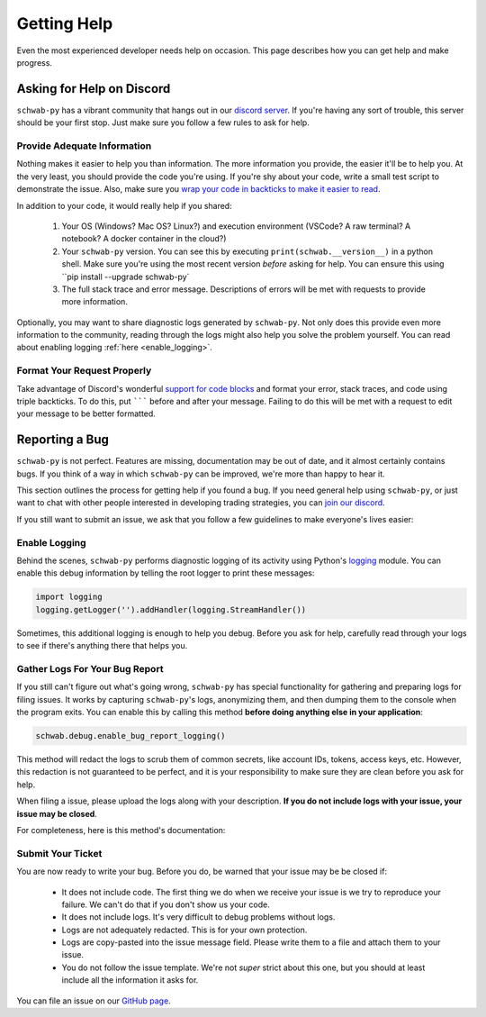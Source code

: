 .. highlight:: python
.. py:module:: schwab.debug

.. _help:

============
Getting Help
============

Even the most experienced developer needs help on occasion. This page describes 
how you can get help and make progress. 


--------------------------
Asking for Help on Discord
--------------------------

``schwab-py`` has a vibrant community that hangs out in our `discord server
<https://discord.gg/M3vjtHj>`__. If you're having any sort of trouble, this 
server should be your first stop. Just make sure you follow a few rules to ask 
for help. 

~~~~~~~~~~~~~~~~~~~~~~~~~~~~
Provide Adequate Information
~~~~~~~~~~~~~~~~~~~~~~~~~~~~

Nothing makes it easier to help you than information. The more information 
you provide, the easier it'll be to help you. At the very least, you should
provide the code you're using. If you're shy about your code, write a small test
script to demonstrate the issue. Also, make sure you `wrap your code in backticks
to make it easier to read <https://support.discord.com/hc/en-us/articles/210298617-Markdown-Text-101-Chat-Formatting-Bold-Italic-Underline#h_01GY0DAKGXDEHE263BCAYEGFJA>`__. 

In addition to your code, it would really help if you shared:

 1. Your OS (Windows? Mac OS? Linux?) and execution environment (VSCode? A raw 
    terminal? A notebook? A docker container in the cloud?) 
 2. Your ``schwab-py`` version.  You can see this by 
    executing ``print(schwab.__version__)`` in a python shell. Make sure you're 
    using the most recent version *before* asking for help. You can ensure this 
    using ``pip install --upgrade schwab-py`
 3. The full stack trace and error message.  Descriptions of errors will be met 
    with requests to provide more information.

Optionally, you may want to share diagnostic logs generated by ``schwab-py``.  
Not only does this provide even more information to the community, reading 
through the logs might also help you solve the problem yourself. You can read 
about enabling logging :ref:`here <enable_logging>`.


~~~~~~~~~~~~~~~~~~~~~~~~~~~~
Format Your Request Properly
~~~~~~~~~~~~~~~~~~~~~~~~~~~~

Take advantage of Discord's wonderful `support for code blocks
<https://support.discord.com/hc/en-us/articles/210298617-Markdown-Text-101-Chat-Formatting-Bold-Italic-Underline->`__
and format your error, stack traces, and code using triple backticks. To do 
this, put ``````` before and after your message. Failing to do this will be met 
with a request to edit your message to be better formatted. 


---------------
Reporting a Bug
---------------

``schwab-py`` is not perfect. Features are missing, documentation may be out of 
date, and it almost certainly contains bugs. If you think of a way in which
``schwab-py`` can be improved, we're more than happy to hear it. 

This section outlines the process for getting help if you found a bug. If you 
need general help using ``schwab-py``, or just want to chat with other people 
interested in developing trading strategies, you can `join our discord 
<https://discord.gg/M3vjtHj>`__.

If you still want to submit an issue, we ask that you follow a few guidelines to 
make everyone's lives easier:


.. _enable_logging:

~~~~~~~~~~~~~~
Enable Logging
~~~~~~~~~~~~~~

Behind the scenes, ``schwab-py`` performs diagnostic logging of its activity 
using Python's `logging <https://docs.python.org/3/library/logging.html>`__ 
module.  You can enable this debug information by telling the root logger to 
print these messages:

.. code-block:: python

  import logging
  logging.getLogger('').addHandler(logging.StreamHandler())

Sometimes, this additional logging is enough to help you debug. Before you ask 
for help, carefully read through your logs to see if there's anything there that 
helps you.


~~~~~~~~~~~~~~~~~~~~~~~~~~~~~~~
Gather Logs For Your Bug Report
~~~~~~~~~~~~~~~~~~~~~~~~~~~~~~~

If you still can't figure out what's going wrong, ``schwab-py`` has special 
functionality for gathering and preparing logs for filing issues. It works by 
capturing ``schwab-py``'s logs, anonymizing them, and then dumping them to the 
console when the program exits. You can enable this by calling this method 
**before doing anything else in your application**:

.. code-block:: python

  schwab.debug.enable_bug_report_logging()

This method will redact the logs to scrub them of common secrets, like account 
IDs, tokens, access keys, etc. However, this redaction is not guaranteed to be 
perfect, and it is your responsibility to make sure they are clean before you 
ask for help.

When filing a issue, please upload the logs along with your description. **If
you do not include logs with your issue, your issue may be closed**. 

For completeness, here is this method's documentation:

.. automethod:: schwab.debug.enable_bug_report_logging


~~~~~~~~~~~~~~~~~~
Submit Your Ticket
~~~~~~~~~~~~~~~~~~

You are now ready to write your bug. Before you do, be warned that your issue
may be be closed if:

 * It does not include code. The first thing we do when we receive your issue is 
   we try to reproduce your failure. We can't do that if you don't show us your
   code.
 * It does not include logs. It's very difficult to debug problems without logs.
 * Logs are not adequately redacted. This is for your own protection.
 * Logs are copy-pasted into the issue message field. Please write them to a 
   file and attach them to your issue.
 * You do not follow the issue template. We're not *super* strict about this 
   one, but you should at least include all the information it asks for.

You can file an issue on our `GitHub page <https://github.com/alexgolec/tda-api/
issues>`__.
